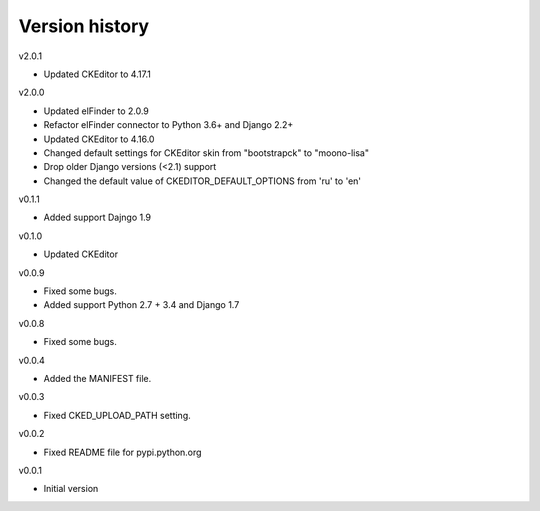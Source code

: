 Version history
===============

v2.0.1

- Updated CKEditor to 4.17.1

v2.0.0

- Updated elFinder to 2.0.9
- Refactor elFinder connector to Python 3.6+ and Django 2.2+
- Updated CKEditor to 4.16.0
- Changed default settings for CKEditor skin from "bootstrapck" to "moono-lisa"
- Drop older Django versions (<2.1) support
- Changed the default value of CKEDITOR_DEFAULT_OPTIONS from 'ru' to 'en'

v0.1.1

- Added support Dajngo 1.9

v0.1.0

- Updated CKEditor

v0.0.9

- Fixed some bugs.
- Added support Python 2.7 + 3.4 and Django 1.7

v0.0.8

- Fixed some bugs.

v0.0.4

- Added the MANIFEST file.

v0.0.3

- Fixed CKED_UPLOAD_PATH setting.

v0.0.2

- Fixed README file for pypi.python.org

v0.0.1

- Initial version
